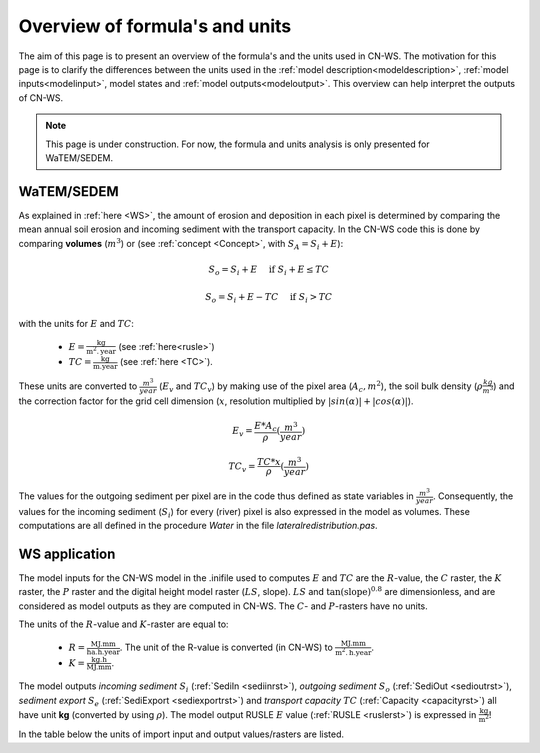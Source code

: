 .. _formulasunits:


###############################
Overview of formula's and units
###############################

The aim of this page is to present an overview of the formula's and the units
used in CN-WS. The motivation for this page is to clarify the differences
between the units used in the :ref:`model description<modeldescription>`,
:ref:`model inputs<modelinput>`, model states and :ref:`model
outputs<modeloutput>`. This overview can help interpret the outputs of CN-WS.

.. note::
    This page is under construction. For now, the formula and units analysis
    is only presented for WaTEM/SEDEM.

WaTEM/SEDEM
===========

As explained in :ref:`here <WS>`, the amount of erosion and deposition in each
pixel is determined by comparing the mean annual soil erosion and incoming
sediment with the transport capacity. In the CN-WS code this is done by
comparing **volumes** (:math:`m^3`) or (see :ref:`concept <Concept>`, with
:math:`S_A =S_i+E`):

.. math::
    S_o = S_i + E \quad\text{ if } S_i+E \leq TC

.. math::
    S_o = S_i + E -TC \quad\text{ if } S_i>TC

with the units for :math:`E` and :math:`TC`:

 - :math:`E = \frac{\text{kg}}{\text{m}^{2}.\text{year}}` (see :ref:`here<rusle>`)
 - :math:`TC = \frac{\text{kg}}{\text{m.year}}` (see :ref:`here <TC>`).

These units are converted to :math:`\frac{m^3}{year}` (:math:`E_v` and
:math:`TC_v`) by making use of the pixel area (:math:`A_c, m^2`), the soil
bulk density (:math:`\rho \frac{kg}{m^3}`) and the correction factor for
the grid cell dimension (:math:`x`, resolution multiplied by :math:`|sin
(\alpha)|+|cos (\alpha)|`).

.. math::
    E_v = \frac{E * A_c}{\rho} (\frac{m^3}{year})

.. math::
    TC_v = \frac{TC * x}{\rho} (\frac{m^3}{year})

The values for the outgoing sediment per pixel are in the code thus defined
as state variables in :math:`\frac{m^3}{year}`. Consequently, the
values for the incoming sediment (:math:`S_i`) for every (river) pixel is
also expressed in the model as volumes. These computations are all defined in
the procedure `Water` in the file `lateralredistribution.pas`.

WS application
================
The model inputs for the CN-WS model in the .inifile used to computes
:math:`E` and :math:`TC` are the :math:`R`-value, the :math:`C` raster, the
:math:`K` raster, the :math:`P` raster and the digital height model raster
(:math:`LS`, slope). :math:`LS` and :math:`\tan(\text{slope})^{0.8}` are
dimensionless, and are considered as model outputs as they are computed in
CN-WS. The :math:`C`- and :math:`P`-rasters have no units.

The units of the :math:`R`-value and :math:`K`-raster are equal to:

 - :math:`R = \frac{\text{MJ.mm}}{\text{ha}.\text{h.year}}`. The unit of the R-value is converted (in CN-WS) to :math:`\frac{\text{MJ.mm}}{\text{m}^2.\text{h.year}}`.
 - :math:`K = \frac{\text{kg.h}}{\text{MJ.mm}}`.

The model outputs `incoming sediment` :math:`S_i` (:ref:`SediIn
<sediinrst>`), `outgoing sediment` :math:`S_o` (:ref:`SediOut
<sedioutrst>`), `sediment export` :math:`S_e` (:ref:`SediExport
<sediexportrst>`) and `transport capacity` :math:`TC`
(:ref:`Capacity <capacityrst>`) all have unit **kg** (converted by using
:math:`\rho`). The model output RUSLE :math:`E` value (:ref:`RUSLE
<ruslerst>`) is expressed in :math:`\frac{\text{kg}}{\text{m}^2}`!

In the table below the units of import input and output values/rasters are
listed.

.. csv-table::
    :file: _static/csv/units.csv
    :header-rows: 1
    :align: center
